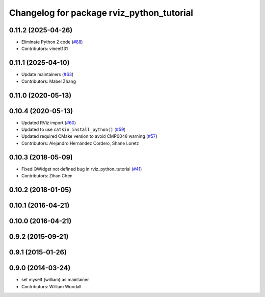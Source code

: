 ^^^^^^^^^^^^^^^^^^^^^^^^^^^^^^^^^^^^^^^^^^
Changelog for package rviz_python_tutorial
^^^^^^^^^^^^^^^^^^^^^^^^^^^^^^^^^^^^^^^^^^

0.11.2 (2025-04-26)
-------------------
* Eliminate Python 2 code (`#88 <https://github.com/ros-visualization/visualization_tutorials/issues/88>`_)
* Contributors: vineet131

0.11.1 (2025-04-10)
-------------------
* Update maintainers (`#63 <https://github.com/ros-visualization/visualization_tutorials/issues/63>`_)
* Contributors: Mabel Zhang

0.11.0 (2020-05-13)
-------------------

0.10.4 (2020-05-13)
-------------------
* Updated RViz import (`#60 <https://github.com/ros-visualization/visualization_tutorials/issues/60>`_)
* Updated to use ``catkin_install_python()`` (`#59 <https://github.com/ros-visualization/visualization_tutorials/issues/59>`_)
* Updated required CMake version to avoid CMP0048 warning (`#57 <https://github.com/ros-visualization/visualization_tutorials/issues/57>`_)
* Contributors: Alejandro Hernández Cordero, Shane Loretz

0.10.3 (2018-05-09)
-------------------
* Fixed QWidget not defined bug in rviz_python_tutorial (`#41 <https://github.com/ros-visualization/visualization_tutorials/issues/41>`_)
* Contributors: Zihan Chen

0.10.2 (2018-01-05)
-------------------

0.10.1 (2016-04-21)
-------------------

0.10.0 (2016-04-21)
-------------------

0.9.2 (2015-09-21)
------------------

0.9.1 (2015-01-26)
------------------

0.9.0 (2014-03-24)
------------------
* set myself (william) as maintainer
* Contributors: William Woodall
